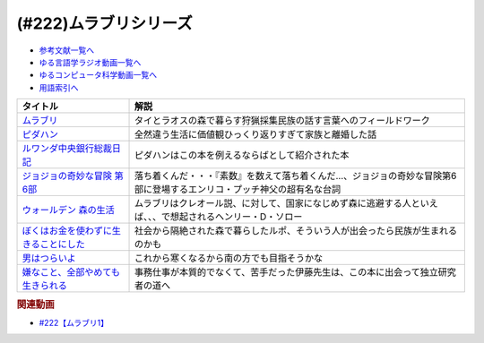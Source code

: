 .. _ムラブリシリーズ参考文献:

.. :ref:`参考文献:ムラブリシリーズ <ムラブリシリーズ参考文献>`

(#222)ムラブリシリーズ
=================================

* `参考文献一覧へ </reference/>`_ 
* `ゆる言語学ラジオ動画一覧へ </videos/yurugengo_radio_list.html>`_ 
* `ゆるコンピュータ科学動画一覧へ </videos/yurucomputer_radio_list.html>`_ 
* `用語索引へ </genindex.html>`_ 

.. raw:: html

  <!--ムラブリ--><a href="https://www.amazon.co.jp/%E3%83%A0%E3%83%A9%E3%83%96%E3%83%AA-%E6%96%87%E5%AD%97%E3%82%82%E6%9A%A6%E3%82%82%E6%8C%81%E3%81%9F%E3%81%AA%E3%81%84%E7%8B%A9%E7%8C%9F%E6%8E%A1%E9%9B%86%E6%B0%91%E3%81%8B%E3%82%89%E8%A8%80%E8%AA%9E%E5%AD%A6%E8%80%85%E3%81%8C%E6%95%99%E3%82%8F%E3%81%A3%E3%81%9F%E3%81%93%E3%81%A8-%E4%BC%8A%E8%97%A4-%E9%9B%84%E9%A6%AC/dp/4797674253?__mk_ja_JP=%E3%82%AB%E3%82%BF%E3%82%AB%E3%83%8A&keywords=%E3%83%A0%E3%83%A9%E3%83%96%E3%83%AA&qid=1679190728&sr=8-1&linkCode=li1&tag=takaoutputblo-22&linkId=4b19c52a1195ba0f5141b2b28e90c0dc&language=ja_JP&ref_=as_li_ss_il" target="_blank"><img border="0" src="//ws-fe.amazon-adsystem.com/widgets/q?_encoding=UTF8&ASIN=4797674253&Format=_SL110_&ID=AsinImage&MarketPlace=JP&ServiceVersion=20070822&WS=1&tag=takaoutputblo-22&language=ja_JP" ></a><img src="https://ir-jp.amazon-adsystem.com/e/ir?t=takaoutputblo-22&language=ja_JP&l=li1&o=9&a=4797674253" width="1" height="1" border="0" alt="" style="border:none !important; margin:0px !important;" />
  <!--ピダハン--><a href="https://www.amazon.co.jp/%E3%83%94%E3%83%80%E3%83%8F%E3%83%B3%E2%80%95%E2%80%95-%E3%80%8C%E8%A8%80%E8%AA%9E%E6%9C%AC%E8%83%BD%E3%80%8D%E3%82%92%E8%B6%85%E3%81%88%E3%82%8B%E6%96%87%E5%8C%96%E3%81%A8%E4%B8%96%E7%95%8C%E8%A6%B3-%E3%83%80%E3%83%8B%E3%82%A8%E3%83%AB%E3%83%BBL%E3%83%BB%E3%82%A8%E3%83%B4%E3%82%A7%E3%83%AC%E3%83%83%E3%83%88/dp/4622076535?__mk_ja_JP=%E3%82%AB%E3%82%BF%E3%82%AB%E3%83%8A&crid=111CE6NR2YAXY&keywords=%E3%83%94%E3%83%80%E3%83%8F%E3%83%B3&qid=1679190757&sprefix=%E3%83%94%E3%83%80%E3%83%8F%E3%83%B3%2Caps%2C143&sr=8-1&linkCode=li1&tag=takaoutputblo-22&linkId=05ebd2da4c8ae9abd19c2f8f57f1ccc0&language=ja_JP&ref_=as_li_ss_il" target="_blank"><img border="0" src="//ws-fe.amazon-adsystem.com/widgets/q?_encoding=UTF8&ASIN=4622076535&Format=_SL110_&ID=AsinImage&MarketPlace=JP&ServiceVersion=20070822&WS=1&tag=takaoutputblo-22&language=ja_JP" ></a><img src="https://ir-jp.amazon-adsystem.com/e/ir?t=takaoutputblo-22&language=ja_JP&l=li1&o=9&a=4622076535" width="1" height="1" border="0" alt="" style="border:none !important; margin:0px !important;" />
  <!--ルワンダ中央銀行総裁日記--><a href="https://www.amazon.co.jp/%E3%83%AB%E3%83%AF%E3%83%B3%E3%83%80%E4%B8%AD%E5%A4%AE%E9%8A%80%E8%A1%8C%E7%B7%8F%E8%A3%81%E6%97%A5%E8%A8%98-%E4%B8%AD%E5%85%AC%E6%96%B0%E6%9B%B8-%E6%9C%8D%E9%83%A8-%E6%AD%A3%E4%B9%9F/dp/4121902904?__mk_ja_JP=%E3%82%AB%E3%82%BF%E3%82%AB%E3%83%8A&crid=8MW191FL4YAH&keywords=%E3%83%AB%E3%83%AF%E3%83%B3%E3%83%80%E4%B8%AD%E5%A4%AE%E9%8A%80%E8%A1%8C%E7%B7%8F%E8%A3%81%E6%97%A5%E8%A8%98&qid=1679190780&sprefix=%E3%83%AB%E3%83%AF%E3%83%B3%E3%83%80%E4%B8%AD%E5%A4%AE%E9%8A%80%E8%A1%8C%E7%B7%8F%E8%A3%81%E6%97%A5%E8%A8%98%2Caps%2C145&sr=8-1&linkCode=li1&tag=takaoutputblo-22&linkId=50e8a8110dd1415cabfcbefd0ffd7243&language=ja_JP&ref_=as_li_ss_il" target="_blank"><img border="0" src="//ws-fe.amazon-adsystem.com/widgets/q?_encoding=UTF8&ASIN=4121902904&Format=_SL110_&ID=AsinImage&MarketPlace=JP&ServiceVersion=20070822&WS=1&tag=takaoutputblo-22&language=ja_JP" ></a><img src="https://ir-jp.amazon-adsystem.com/e/ir?t=takaoutputblo-22&language=ja_JP&l=li1&o=9&a=4121902904" width="1" height="1" border="0" alt="" style="border:none !important; margin:0px !important;" />
  <!--ジョジョの奇妙な冒険 第6部--><a href="https://www.amazon.co.jp/%E3%82%B8%E3%83%A7%E3%82%B8%E3%83%A7%E3%81%AE%E5%A5%87%E5%A6%99%E3%81%AA%E5%86%92%E9%99%BA-%E7%AC%AC6%E9%83%A8-%E3%83%A2%E3%83%8E%E3%82%AF%E3%83%AD%E7%89%88-1-%E3%82%B8%E3%83%A3%E3%83%B3%E3%83%97%E3%82%B3%E3%83%9F%E3%83%83%E3%82%AF%E3%82%B9DIGITAL-ebook/dp/B009LHC50G?keywords=%E3%82%B8%E3%83%A7%E3%82%B8%E3%83%A7%E3%81%AE%E5%A5%87%E5%A6%99%E3%81%AA%E5%86%92%E9%99%BA+6%E9%83%A8&qid=1682765173&sprefix=%E3%82%B8%E3%83%A7%E3%82%B8%E3%83%A7%E3%81%AE%E5%A5%87%E5%A6%99%E3%81%AA%E5%86%92%E9%99%BA+6%2Caps%2C182&sr=8-1&linkCode=li1&tag=takaoutputblo-22&linkId=8ea5f6adeb059e1c6f089364ea546e4b&language=ja_JP&ref_=as_li_ss_il" target="_blank"><img border="0" src="//ws-fe.amazon-adsystem.com/widgets/q?_encoding=UTF8&ASIN=B009LHC50G&Format=_SL110_&ID=AsinImage&MarketPlace=JP&ServiceVersion=20070822&WS=1&tag=takaoutputblo-22&language=ja_JP" ></a><img src="https://ir-jp.amazon-adsystem.com/e/ir?t=takaoutputblo-22&language=ja_JP&l=li1&o=9&a=B009LHC50G" width="1" height="1" border="0" alt="" style="border:none !important; margin:0px !important;" />
  <!--ウォールデン 森の生活--><a href="https://www.amazon.co.jp/%E3%82%A6%E3%82%A9%E3%83%BC%E3%83%AB%E3%83%87%E3%83%B3-%E6%A3%AE%E3%81%AE%E7%94%9F%E6%B4%BB-%E5%B0%8F%E5%AD%A6%E9%A4%A8%E6%96%87%E5%BA%AB-%E3%83%98%E3%83%B3%E3%83%AA%E3%83%BC%E3%83%BBD-%E3%82%BD%E3%83%AD%E3%83%BC/dp/4094062947?__mk_ja_JP=%E3%82%AB%E3%82%BF%E3%82%AB%E3%83%8A&crid=V1S0M0VBFBF0&keywords=%E3%82%A6%E3%82%A9%E3%83%BC%E3%83%AB%E3%83%87%E3%83%B3+%E6%A3%AE%E3%81%AE%E7%94%9F%E6%B4%BB&qid=1682765898&sprefix=%E3%82%A6%E3%82%A9%E3%83%BC%E3%83%AB%E3%83%87%E3%83%B3+%E6%A3%AE%E3%81%AE%E7%94%9F%E6%B4%BB%2Caps%2C322&sr=8-1&linkCode=li1&tag=takaoutputblo-22&linkId=b561b34d56530e6dc7f8633561586cdf&language=ja_JP&ref_=as_li_ss_il" target="_blank"><img border="0" src="//ws-fe.amazon-adsystem.com/widgets/q?_encoding=UTF8&ASIN=4094062947&Format=_SL110_&ID=AsinImage&MarketPlace=JP&ServiceVersion=20070822&WS=1&tag=takaoutputblo-22&language=ja_JP" ></a><img src="https://ir-jp.amazon-adsystem.com/e/ir?t=takaoutputblo-22&language=ja_JP&l=li1&o=9&a=4094062947" width="1" height="1" border="0" alt="" style="border:none !important; margin:0px !important;" />
  <!--ぼくはお金を使わずに生きることにした--><a href="https://www.amazon.co.jp/%E3%81%BC%E3%81%8F%E3%81%AF%E3%81%8A%E9%87%91%E3%82%92%E4%BD%BF%E3%82%8F%E3%81%9A%E3%81%AB%E7%94%9F%E3%81%8D%E3%82%8B%E3%81%93%E3%81%A8%E3%81%AB%E3%81%97%E3%81%9F-%E3%83%9E%E3%83%BC%E3%82%AF-%E3%83%9C%E3%82%A4%E3%83%AB/dp/4314010878?__mk_ja_JP=%E3%82%AB%E3%82%BF%E3%82%AB%E3%83%8A&crid=3FO2TF9B1V9IA&keywords=%E3%81%BC%E3%81%8F%E3%81%AF%E3%81%8A%E9%87%91%E3%82%92%E4%BD%BF%E3%82%8F%E3%81%9A%E3%81%AB%E7%94%9F%E3%81%8D%E3%82%8B%E3%81%93%E3%81%A8%E3%81%AB%E3%81%97%E3%81%9F&qid=1682766349&sprefix=%E3%81%BC%E3%81%8F%E3%81%AF%E3%81%8A%E9%87%91%E3%82%92%E4%BD%BF%E3%82%8F%E3%81%9A%E3%81%AB%E7%94%9F%E3%81%8D%E3%82%8B%E3%81%93%E3%81%A8%E3%81%AB%E3%81%97%E3%81%9F%2Caps%2C194&sr=8-1&linkCode=li1&tag=takaoutputblo-22&linkId=511e6c6b1ead729e39ad9309f5a88240&language=ja_JP&ref_=as_li_ss_il" target="_blank"><img border="0" src="//ws-fe.amazon-adsystem.com/widgets/q?_encoding=UTF8&ASIN=4314010878&Format=_SL110_&ID=AsinImage&MarketPlace=JP&ServiceVersion=20070822&WS=1&tag=takaoutputblo-22&language=ja_JP" ></a><img src="https://ir-jp.amazon-adsystem.com/e/ir?t=takaoutputblo-22&language=ja_JP&l=li1&o=9&a=4314010878" width="1" height="1" border="0" alt="" style="border:none !important; margin:0px !important;" />
  <!--男はつらいよ--><a href="https://www.amazon.co.jp/%E7%94%B7%E3%81%AF%E3%81%A4%E3%82%89%E3%81%84%E3%82%88-%E5%85%A850%E4%BD%9C%E3%83%96%E3%83%AB%E3%83%BC%E3%83%AC%E3%82%A4%E3%83%9C%E3%83%83%E3%82%AF%E3%82%B9-Blu-ray-%E6%B8%A5%E7%BE%8E%E6%B8%85/dp/B08J89V9V5?__mk_ja_JP=%E3%82%AB%E3%82%BF%E3%82%AB%E3%83%8A&crid=KM1XIVMCYWEK&keywords=%E7%94%B7%E3%81%AF%E3%81%A4%E3%82%89%E3%81%84%E3%82%88&qid=1682766401&sprefix=%E3%81%BC%E3%81%8F%E3%81%AF%E3%81%8A%E9%87%91%E3%82%92%E4%BD%BF%E3%82%8F%E3%81%9A%E3%81%AB%E7%94%9F%E3%81%8D%E3%82%8B%E3%81%93%E3%81%A8%E3%81%AB%E3%81%97%E3%81%9F%2Caps%2C204&sr=8-21&linkCode=li1&tag=takaoutputblo-22&linkId=42aefbd050ebc046e4fbe046ea5b3003&language=ja_JP&ref_=as_li_ss_il" target="_blank"><img border="0" src="//ws-fe.amazon-adsystem.com/widgets/q?_encoding=UTF8&ASIN=B08J89V9V5&Format=_SL110_&ID=AsinImage&MarketPlace=JP&ServiceVersion=20070822&WS=1&tag=takaoutputblo-22&language=ja_JP" ></a><img src="https://ir-jp.amazon-adsystem.com/e/ir?t=takaoutputblo-22&language=ja_JP&l=li1&o=9&a=B08J89V9V5" width="1" height="1" border="0" alt="" style="border:none !important; margin:0px !important;" />
  <!--嫌なこと、全部やめても生きられる--><a href="https://www.amazon.co.jp/%E5%AB%8C%E3%81%AA%E3%81%93%E3%81%A8%E3%80%81%E5%85%A8%E9%83%A8%E3%82%84%E3%82%81%E3%81%A6%E3%82%82%E7%94%9F%E3%81%8D%E3%82%89%E3%82%8C%E3%82%8B-%EF%BC%B3%EF%BC%B0%EF%BC%A1%EF%BC%81%EF%BC%A2%EF%BC%AF%EF%BC%AF%EF%BC%AB%EF%BC%B3-%E3%83%97%E3%83%AD%E5%A5%A2%E3%83%A9%E3%83%AC%E3%83%A4%E3%83%BC-ebook/dp/B082XWPMLX?__mk_ja_JP=%E3%82%AB%E3%82%BF%E3%82%AB%E3%83%8A&crid=YY1HXLQQERQ3&keywords=%E3%83%97%E3%83%AD%E5%A5%A2%E3%83%A9%E3%83%AC%E3%83%A4%E3%83%BC%E3%81%AE%E6%9C%AC%E3%82%92%E8%AA%AD%E3%82%93%E3%81%A0%E3%81%8B%E3%82%89%E3%82%84%E3%82%81%E3%81%9F&qid=1682766494&sprefix=%E3%83%97%E3%83%AD%E5%A5%A2%E3%83%A9%E3%83%AC%E3%83%A4%E3%83%BC%E3%81%AE%E6%9C%AC%E3%82%92%E8%AA%AD%E3%82%93%E3%81%A0%E3%81%8B%E3%82%89%E3%82%84%E3%82%81%E3%81%9F%2Caps%2C191&sr=8-4&linkCode=li1&tag=takaoutputblo-22&linkId=bb96343c4e5eda686c6fe162cbd78919&language=ja_JP&ref_=as_li_ss_il" target="_blank"><img border="0" src="//ws-fe.amazon-adsystem.com/widgets/q?_encoding=UTF8&ASIN=B082XWPMLX&Format=_SL110_&ID=AsinImage&MarketPlace=JP&ServiceVersion=20070822&WS=1&tag=takaoutputblo-22&language=ja_JP" ></a><img src="https://ir-jp.amazon-adsystem.com/e/ir?t=takaoutputblo-22&language=ja_JP&l=li1&o=9&a=B082XWPMLX" width="1" height="1" border="0" alt="" style="border:none !important; margin:0px !important;" />

+-----------------------------------------+------------------------------------------------------------------------------------------------------------------------+
|                タイトル                 |                                                          解説                                                          |
+=========================================+========================================================================================================================+
| `ムラブリ`_                             | タイとラオスの森で暮らす狩猟採集民族の話す言葉へのフィールドワーク                                                     |
+-----------------------------------------+------------------------------------------------------------------------------------------------------------------------+
| `ピダハン`_                             | 全然違う生活に価値観ひっくり返りすぎて家族と離婚した話                                                                 |
+-----------------------------------------+------------------------------------------------------------------------------------------------------------------------+
| `ルワンダ中央銀行総裁日記`_             | ピダハンはこの本を例えるならばとして紹介された本                                                                       |
+-----------------------------------------+------------------------------------------------------------------------------------------------------------------------+
| `ジョジョの奇妙な冒険 第6部`_           | 落ち着くんだ・・・『素数』を数えて落ち着くんだ…、ジョジョの奇妙な冒険第6部に登場するエンリコ・プッチ神父の超有名な台詞 |
+-----------------------------------------+------------------------------------------------------------------------------------------------------------------------+
| `ウォールデン 森の生活`_                | ムラブリはクレオール説、に対して、国家になじめず森に逃避する人といえば、、、で想起されるヘンリー・D・ソロー            |
+-----------------------------------------+------------------------------------------------------------------------------------------------------------------------+
| `ぼくはお金を使わずに生きることにした`_ | 社会から隔絶された森で暮らしたルポ、そういう人が出会ったら民族が生まれるのかも                                         |
+-----------------------------------------+------------------------------------------------------------------------------------------------------------------------+
| `男はつらいよ`_                         | これから寒くなるから南の方でも目指そうかな                                                                             |
+-----------------------------------------+------------------------------------------------------------------------------------------------------------------------+
| `嫌なこと、全部やめても生きられる`_     | 事務仕事が本質的でなくて、苦手だった伊藤先生は、この本に出会って独立研究者の道へ                                       |
+-----------------------------------------+------------------------------------------------------------------------------------------------------------------------+
.. _嫌なこと、全部やめても生きられる: https://amzn.to/40P6V1v
.. _男はつらいよ: https://amzn.to/3Lho9yS
.. _ぼくはお金を使わずに生きることにした: https://amzn.to/3LhWE8b
.. _ウォールデン 森の生活: https://amzn.to/3NpbKvk

.. _ジョジョの奇妙な冒険 第6部: https://amzn.to/3LCAtuK
.. _ルワンダ中央銀行総裁日記: https://amzn.to/3KKk31O
.. _ムラブリ: https://amzn.to/3LbFvOU
.. _ピダハン: https://amzn.to/3olGKSx

.. rubric:: 関連動画
* `#222【ムラブリ1】`_

.. _#222【ムラブリ1】: https://www.youtube.com/watch?v=YJwxvV4s7Zg


